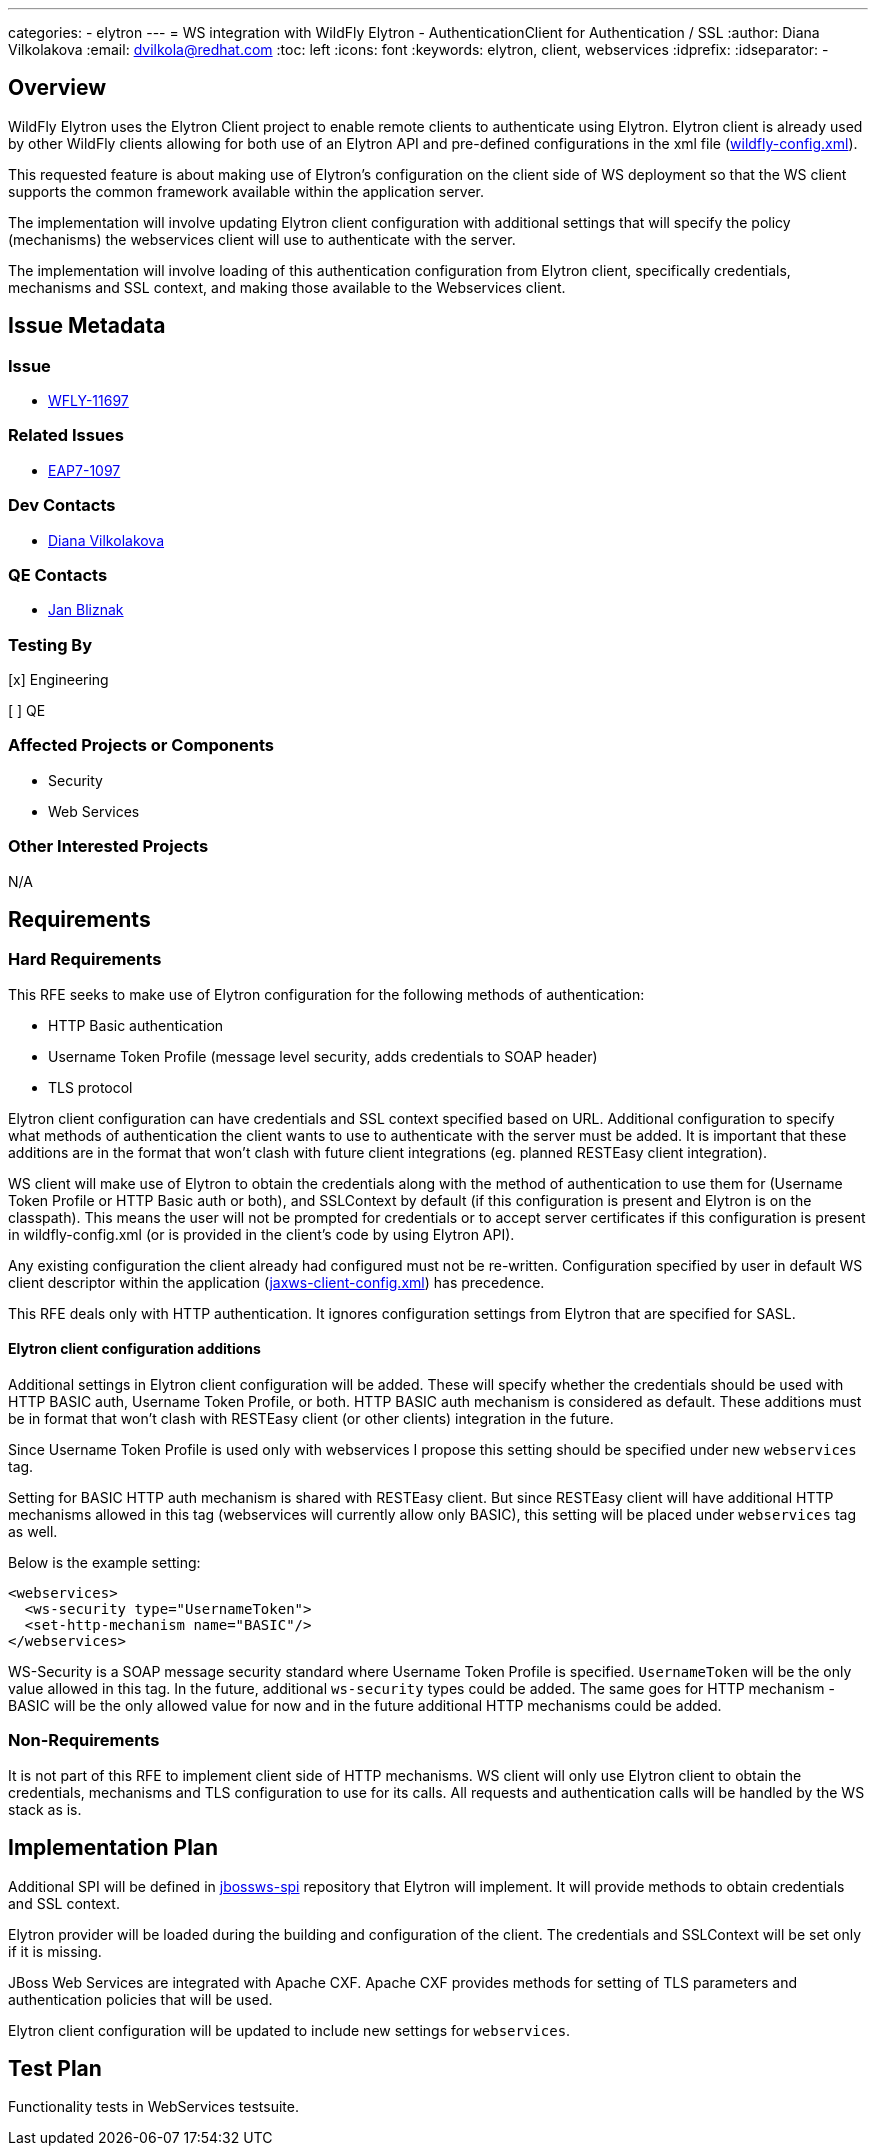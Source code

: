 ---
categories:
  - elytron
---
= WS integration with WildFly Elytron - AuthenticationClient for Authentication / SSL
:author:            Diana Vilkolakova
:email:             dvilkola@redhat.com
:toc:               left
:icons:             font
:keywords:          elytron, client, webservices
:idprefix:
:idseparator:       -

== Overview

WildFly Elytron uses the Elytron Client project to enable remote clients to authenticate using Elytron.
Elytron client is already used by other WildFly clients allowing for both use of an Elytron API and pre-defined configurations in the xml file (https://docs.jboss.org/author/display/WFLY/WildFly+Client+Configuration#WildFlyClientConfiguration-wildflyconfig.xmlDiscovery[wildfly-config.xml]).

This requested feature is about making use of Elytron's configuration on the client side of WS deployment so that the WS client supports the common framework available within the application server.

The implementation will involve updating Elytron client configuration with additional settings that will specify the policy (mechanisms) the webservices client will use to authenticate with the server.

The implementation will involve loading of this authentication configuration from Elytron client, specifically credentials, mechanisms and SSL context, and making those available to the Webservices client.

== Issue Metadata

=== Issue

* https://issues.redhat.com/browse/WFLY-11697[WFLY-11697]

=== Related Issues

* https://issues.redhat.com/browse/EAP7-1097[EAP7-1097]

=== Dev Contacts

* mailto:dvilkola@redhat.com[Diana Vilkolakova]

=== QE Contacts

* mailto:jbliznak@redhat.com[Jan Bliznak]

=== Testing By
// Put an x in the relevant field to indicate if testing will be done by Engineering or QE.
// Discuss with QE during the Kickoff state to decide this
[x] Engineering

[ ] QE

=== Affected Projects or Components

* Security
* Web Services

=== Other Interested Projects

N/A

== Requirements

=== Hard Requirements

This RFE seeks to make use of Elytron configuration for the following methods of authentication:

* HTTP Basic authentication
* Username Token Profile (message level security, adds credentials to SOAP header)
* TLS protocol

Elytron client configuration can have credentials and SSL context specified based on URL.
Additional configuration to specify what methods of authentication the client wants to use to authenticate with the server must be added.
It is important that these additions are in the format that won't clash with future client integrations (eg. planned RESTEasy client integration).

WS client will make use of Elytron to obtain the credentials along with the method of authentication to use them for (Username Token Profile or HTTP Basic auth or both), and SSLContext by default (if this configuration is present and Elytron is on the classpath).
This means the user will not be prompted for credentials or to accept server certificates if this configuration is present in wildfly-config.xml (or is provided in the client's code by using Elytron API).

Any existing configuration the client already had configured must not be re-written.
Configuration specified by user in default WS client descriptor within the application (https://docs.jboss.org/author/display/JBWS/Predefined+client+and+endpoint+configurations#Predefinedclientandendpointconfigurations-Automaticconfigurationfromdefaultdescriptors[jaxws-client-config.xml]) has precedence.

This RFE deals only with HTTP authentication. It ignores configuration settings from Elytron that are specified for SASL.

==== Elytron client configuration additions

Additional settings in Elytron client configuration will be added. These will specify whether the credentials should  be used with HTTP BASIC auth, Username Token Profile, or both.
HTTP BASIC auth mechanism is considered as default. These additions must be in format that won't clash with RESTEasy client (or other clients) integration in the future.

Since Username Token Profile is used only with webservices I propose this setting should be specified under new `webservices` tag.

Setting for BASIC HTTP auth mechanism is shared with RESTEasy client.
But since RESTEasy client will have additional HTTP mechanisms allowed in this tag (webservices will currently allow only BASIC), this setting will be placed under `webservices` tag as well.

Below is the example setting:

```
<webservices>
  <ws-security type="UsernameToken">
  <set-http-mechanism name="BASIC"/>
</webservices>
```

WS-Security is a SOAP message security standard where Username Token Profile is specified. `UsernameToken` will be the only value allowed in this tag. In the future, additional `ws-security` types could be added. The same goes for HTTP mechanism - BASIC will be the only allowed value for now and in the future additional HTTP mechanisms could be added.

=== Non-Requirements

It is not part of this RFE to implement client side of HTTP mechanisms. WS client will only use Elytron client to obtain the credentials, mechanisms and TLS configuration to use for its calls. All requests and authentication calls will be handled by the WS stack as is.

== Implementation Plan

Additional SPI will be defined in https://github.com/jbossws/jbossws-spi[jbossws-spi] repository that Elytron will implement. It will provide methods to obtain credentials and SSL context.

Elytron provider will be loaded during the building and configuration of the client. The credentials and SSLContext will be set only if it is missing.

JBoss Web Services are integrated with Apache CXF. Apache CXF provides methods for setting of TLS parameters and authentication policies that will be used.

Elytron client configuration will be updated to include new settings for `webservices`.

== Test Plan

Functionality tests in WebServices testsuite.
